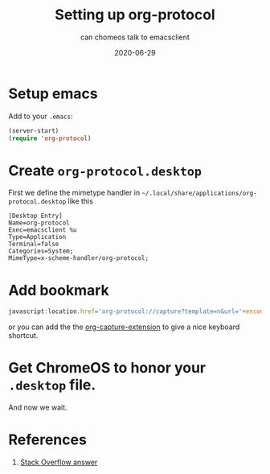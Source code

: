 #+title: Setting up org-protocol
#+subtitle: can chomeos talk to emacsclient
#+tags: emacs, crostini, org-mode
#+date: 2020-06-29
#+draft: true

* Setup emacs

Add to your =.emacs=:

#+begin_src emacs-lisp
(server-start)
(require 'org-protocol)
#+end_src

* Create =org-protocol.desktop=

First we define the mimetype handler in =~/.local/share/applications/org-protocol.desktop= like this

#+begin_src desktop
[Desktop Entry]
Name=org-protocol
Exec=emacsclient %u
Type=Application
Terminal=false
Categories=System;
MimeType=x-scheme-handler/org-protocol;
#+end_src

* Add bookmark

#+begin_src javascript
javascript:location.href='org-protocol://capture?template=n&url='+encodeURIComponent(location.href)+'&title='+encodeURIComponent(document.title)+'&body='+encodeURIComponent(window.getSelection())

#+end_src

or you can add the the [[https://github.com/sprig/org-capture-extension][org-capture-extension]] to give a nice keyboard shortcut.

* Get ChromeOS to honor your =.desktop= file.

And now we wait.

* References
1. [[https://stackoverflow.com/a/12751732/3827689][Stack Overflow answer]]


